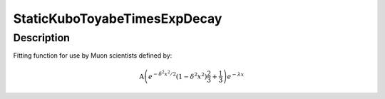.. _func-StaticKuboToyabeTimesExpDecay:

=============================
StaticKuboToyabeTimesExpDecay
=============================

.. index:: StaticKuboToyabeTimesExpDecay

Description
-----------

Fitting function for use by Muon scientists defined by:

.. math:: \mbox{A}\left(e^{-\delta^2 x^2 / 2}\left(1-\delta^2 x^2\right)\frac{2}{3}+\frac{1}{3}\right)e^{-\lambda x}

.. attributes::

.. properties::

.. categories::

.. sourcelink::
